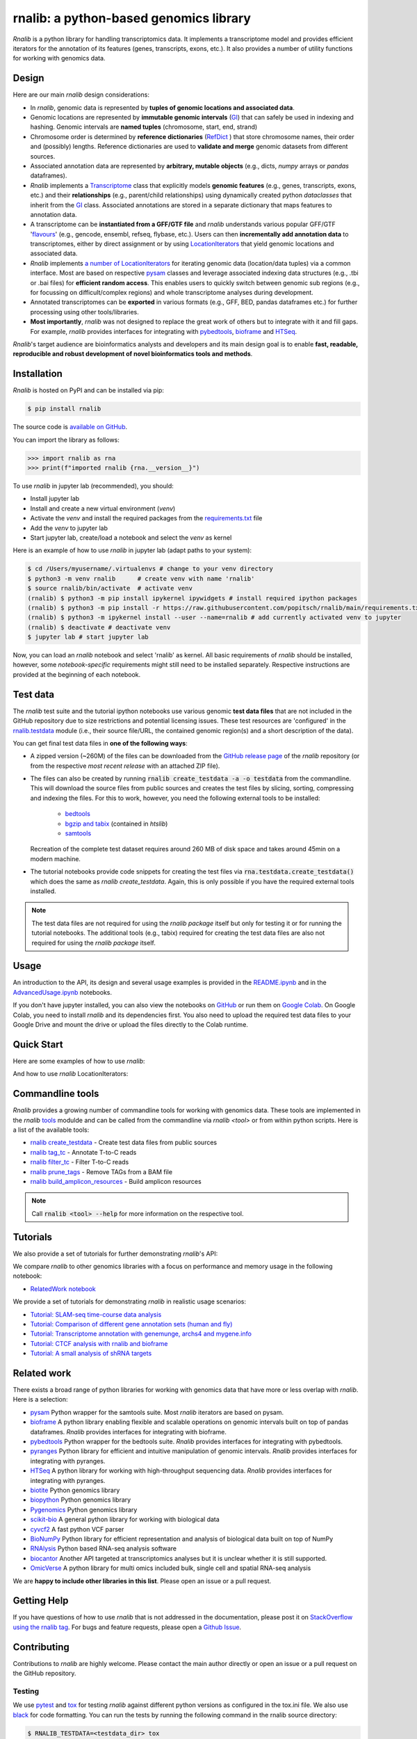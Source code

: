 .. |PyPI status| image:: https://img.shields.io/pypi/status/ansicolortags.svg
   :target: https://pypi.python.org/pypi/ansicolortags/

.. |PyPI version| image:: https://img.shields.io/pypi/v/rnalib.svg
    :target: https://pypi.python.org/pypi/rnalib/

.. |GitHub license| image:: https://img.shields.io/github/license/Naereen/StrapDown.js.svg
   :target: https://github.com/Naereen/StrapDown.js/blob/master/LICENSE

rnalib: a python-based genomics library
=========================================

*Rnalib*  is a python library for handling transcriptomics data. It implements a transcriptome model and provides
efficient iterators for the annotation of its features (genes, transcripts, exons, etc.).
It also provides a number of utility functions for working with genomics data.

Design
------
Here are our main *rnalib* design considerations:

* In *rnalib*, genomic data is represented by **tuples of genomic locations and associated data**.

* Genomic locations are represented by **immutable genomic intervals** (`GI <_api/rnalib.html#rnalib.GI>`_) that
  can safely be used in indexing and hashing. Genomic intervals are **named tuples** (chromosome, start, end,
  strand)

* Chromosome order is determined by **reference dictionaries** (`RefDict <_api/rnalib.html#rnalib.RefDict>`_ )
  that store chromosome names, their order and (possibly) lengths.
  Reference dictionaries are used to **validate and merge** genomic datasets from different sources.

* Associated annotation data are represented by **arbitrary, mutable objects** (e.g., dicts, *numpy* arrays or
  *pandas* dataframes).

* *Rnalib* implements a `Transcriptome <_api/rnalib.html#rnalib.Transcriptome>`_ class that explicitly models **genomic
  features** (e.g., genes, transcripts, exons, etc.) and their **relationships** (e.g., parent/child relationships)
  using dynamically created python *dataclasses* that inherit from the `GI <_api/rnalib.html#rnalib.GI>`_ class.
  Associated annotations are stored in a separate dictionary that maps features to annotation data.

* A transcriptome can be **instantiated from a GFF/GTF file** and *rnalib* understands various popular GFF/GTF
  '`flavours <_api/rnalib.constants.html#rnalib.constants.GFF_FLAVOURS>`_' (e.g., gencode, ensembl, refseq, flybase,
  etc.).
  Users can then **incrementally add annotation data** to transcriptomes, either by direct assignment or by using
  `LocationIterators <_api/rnalib.html#rnalib.LocationIterator>`_ that yield genomic locations and associated data.

* *Rnalib* implements `a number of LocationIterators <_api/rnalib.html#rnalib.it>`_ for iterating genomic data
  (location/data tuples) via a common interface. Most are based on respective
  `pysam <https://pysam.readthedocs.io/en/latest/api.html>`__ classes and leverage associated indexing data structures
  (e.g., .tbi or .bai files) for **efficient random access**.
  This enables users to quickly switch between genomic sub regions (e.g., for focussing on difficult/complex regions)
  and whole transcriptome analyses during development.

* Annotated transcriptomes can be **exported** in various formats (e.g., GFF, BED, pandas dataframes etc.) for further
  processing using other tools/libraries.

* **Most importantly**, *rnalib* was not designed to replace the great work of others but to integrate with it and fill
  gaps. For example, *rnalib* provides interfaces for integrating with `pybedtools <https://daler.github.io/pybedtools/index.html>`__,
  `bioframe <https://bioframe.readthedocs.io/>`__ and `HTSeq <https://htseq.readthedocs.io/>`__.

*Rnalib*'s target audience are bioinformatics analysts and developers and its main design goal is to enable
**fast, readable, reproducible and robust development of novel bioinformatics tools and methods**.

Installation
------------

*Rnalib* is hosted on PyPI and can be installed via pip:

.. code:: bash

   $ pip install rnalib

The source code is `available on GitHub <https://github.com/popitsch/rnalib>`_.

You can import the library as follows:

.. code:: python

   >>> import rnalib as rna
   >>> print(f"imported rnalib {rna.__version__}")

To use *rnalib* in jupyter lab (recommended), you should:

* Install jupyter lab
* Install and create a new virtual environment (*venv*)
* Activate the *venv* and install the required packages from the `requirements.txt <https://raw.githubusercontent.com/popitsch/rnalib/main/requirements.txt>`_ file
* Add the *venv* to jupyter lab
* Start jupyter lab, create/load a notebook and select the *venv* as kernel

Here is an example of how to use *rnalib* in jupyter lab (adapt paths to your system):

.. code:: bash

    $ cd /Users/myusername/.virtualenvs # change to your venv directory
    $ python3 -m venv rnalib      # create venv with name 'rnalib'
    $ source rnalib/bin/activate  # activate venv
    (rnalib) $ python3 -m pip install ipykernel ipywidgets # install required ipython packages
    (rnalib) $ python3 -m pip install -r https://raw.githubusercontent.com/popitsch/rnalib/main/requirements.txt # install required packages
    (rnalib) $ python3 -m ipykernel install --user --name=rnalib # add currently activated venv to jupyter
    (rnalib) $ deactivate # deactivate venv
    $ jupyter lab # start jupyter lab

Now, you can load an *rnalib* notebook and select 'rnalib' as kernel. All basic requirements of *rnalib* should be
installed, however, some *notebook-specific* requirements might still need to be installed separately. Respective
instructions are provided at the beginning of each notebook.


Test data
---------

The *rnalib* test suite and the tutorial ipython notebooks use various genomic **test data files** that are not included
in the GitHub repository due to size restrictions and potential licensing issues.
These test resources are 'configured' in the `rnalib.testdata <https://github.com/popitsch/rnalib/blob/main/rnalib/testdata.py>`__
module (i.e., their source file/URL, the contained genomic region(s) and a short description of the data).

You can get final test data files in **one of the following ways**:

* A zipped version (~260M) of the files can be downloaded from the `GitHub release page <https://github.com/popitsch/rnalib/releases>`__
  of the *rnalib* repository (or from the respective *most recent release* with an attached ZIP file).
* The files can also be created by running :code:`rnalib create_testdata -a -o testdata` from the commandline.
  This will download the source files from public sources and creates the test files by slicing,
  sorting, compressing and indexing the files. For this to work, however, you need the following external tools
  to be installed:

   * `bedtools <https://bedtools.readthedocs.io/en/latest/content/installation.html>`__
   * `bgzip and tabix <https://www.htslib.org/download/>`__ (contained in *htslib*)
   * `samtools <https://www.htslib.org/download/>`__

  Recreation of the complete test dataset requires around 260 MB of disk space and takes around 45min on a modern machine.
* The tutorial notebooks provide code snippets for creating the test files via :code:`rna.testdata.create_testdata()` which
  does the same as `rnalib create_testdata`. Again, this is only possible if you have the required external tools
  installed.


.. note::

   The test data files are not required for using the *rnalib package* itself but only for testing it or
   for running the tutorial notebooks. The additional tools (e.g., tabix) required for creating the test data files are
   also not required for using the *rnalib package* itself.


Usage
-----

An introduction to the API, its design and several usage examples is provided in the
`README.ipynb <https://colab.research.google.com/github/popitsch/rnalib/blob/main/notebooks/README.ipynb>`_ and
in the `AdvancedUsage.ipynb <https://colab.research.google.com/github/popitsch/rnalib/blob/main/notebooks/AdvancedUsage.ipynb>`_
notebooks.

If you don't have jupyter installed, you can also view the notebooks on `GitHub <https://github.com/popitsch/rnalib/tree/main/notebooks>`_
or run them on `Google Colab <https://colab.research.google.com/>`_. On Google Colab, you need to install *rnalib* and
its dependencies first. You also need to upload the required test data files to your Google Drive and mount the drive or
upload the files directly to the Colab runtime.


Quick Start
-----------
Here are some examples of how to use *rnalib*:

.. image:: https://github.com/popitsch/rnalib/raw/main/docs/_static/screencasts/introduction.gif
   :alt: Introduction to rnalib
   :align: center

And how to use *rnalib* LocationIterators:

.. image:: https://github.com/popitsch/rnalib/raw/main/docs/_static/screencasts/iterator_demo.gif
   :alt: Introduction to rnalib LocationIterators
   :align: center

Commandline tools
-----------------
*Rnalib* provides a growing number of commandline tools for working with genomics data. These tools are implemented
in the *rnalib* `tools <https://rnalib.readthedocs.io/en/latest/_api/rnalib.tools.html>`_ modulde and can be called from
the commandline via `rnalib <tool>` or from within python scripts. Here is a list of the available tools:

* `rnalib create_testdata <https://rnalib.readthedocs.io/en/latest/_api/rnalib.testdata.html#rnalib.testdata.create_testdata>`_ - Create test data files from public sources
* `rnalib tag_tc <https://rnalib.readthedocs.io/en/latest/_api/rnalib.tools.html#rnalib.tools.tag_tc>`_ - Annotate T-to-C reads
* `rnalib filter_tc <https://rnalib.readthedocs.io/en/latest/_api/rnalib.tools.html#rnalib.tools.filter_tc>`_ - Filter T-to-C reads
* `rnalib prune_tags <https://rnalib.readthedocs.io/en/latest/_api/rnalib.tools.html#rnalib.tools.prune_tags>`_ - Remove TAGs from a BAM file
* `rnalib build_amplicon_resources <https://rnalib.readthedocs.io/en/latest/_api/rnalib.tools.html#rnalib.tools.build_amplicon_resources>`_ - Build amplicon resources


.. note::

   Call :code:`rnalib <tool> --help` for more information on the respective tool.


Tutorials
---------

We also provide a set of tutorials for further demonstrating *rnalib*'s API:

We compare *rnalib* to other genomics libraries with a focus on performance and memory usage in the following notebook:

* `RelatedWork notebook <https://colab.research.google.com/github/popitsch/rnalib/blob/main/notebooks/RelatedWork_performance.ipynb>`_

We provide a set of tutorials for demonstrating *rnalib* in realistic usage scenarios:

* `Tutorial: SLAM-seq time-course data analysis <https://colab.research.google.com/github/popitsch/rnalib/blob/main/notebooks/Tutorial_SLAM-seq.ipynb>`_
* `Tutorial: Comparison of different gene annotation sets (human and fly) <https://colab.research.google.com/github/popitsch/rnalib/blob/main/notebooks/Tutorial_compare_annotation_sets.ipynb>`_
* `Tutorial: Transcriptome annotation with genemunge, archs4 and mygene.info <https://colab.research.google.com/github/popitsch/rnalib/blob/main/notebooks/Tutorial_transcriptome_annotation.ipynb>`_
* `Tutorial: CTCF analysis with rnalib and bioframe <https://colab.research.google.com/github/popitsch/rnalib/blob/main/notebooks/Tutorial_CTCF_analysis.ipynb>`_
* `Tutorial: A small analysis of shRNA targets <https://colab.research.google.com/github/popitsch/rnalib/blob/main/notebooks/Tutorial_shRNA_analysis.ipynb>`_

Related work
------------
There exists a broad range of python libraries for working with genomics data that have more or less overlap with
*rnalib*. Here is a selection:

* `pysam <https://pysam.readthedocs.io/en/latest/api.html>`__ Python wrapper for the samtools suite. Most *rnalib*
  iterators are based on pysam.
* `bioframe <https://bioframe.readthedocs.io/>`__ A python library
  enabling flexible and scalable operations on genomic intervals built
  on top of pandas dataframes. *Rnalib* provides interfaces for integrating with bioframe.
* `pybedtools <https://daler.github.io/pybedtools/index.html>`__ Python wrapper for the bedtools suite.
  *Rnalib* provides interfaces for integrating with pybedtools.
* `pyranges <https://pyranges.readthedocs.io/>`__ Python library for efficient and intuitive manipulation of
  genomic intervals. *Rnalib* provides interfaces for integrating with pyranges.
* `HTSeq <https://htseq.readthedocs.io/en/release_0.11.1/>`__ A python library for working with high-throughput
  sequencing data. *Rnalib* provides interfaces for integrating with pyranges.
* `biotite <https://www.biotite-python.org/>`__ Python genomics library
* `biopython <https://biopython.org/>`__ Python genomics library
* `Pygenomics <https://gitlab.com/gtamazian/pygenomics>`__ Python genomics library
* `scikit-bio <https://github.com/biocore/scikit-bio>`__ A general python library for working with biological data
* `cyvcf2 <https://brentp.github.io/cyvcf2/>`__ A fast python VCF parser
* `BioNumPy <https://bionumpy.github.io/bionumpy/>`__ Python library for efficient representation and analysis of
  biological data built on top of NumPy
* `RNAlysis <https://guyteichman.github.io/RNAlysis/build/index.html>`__ Python based RNA-seq analysis software
* `biocantor <https://biocantor.readthedocs.io/en/latest/>`__ Another API targeted at transcriptomics analyses but it
  is unclear whether it is still supported.
* `OmicVerse <https://github.com/Starlitnightly/omicverse>`__ A python library for multi omics included bulk, single cell and spatial RNA-seq analysis

We are **happy to include other libraries in this list**. Please open an issue or a pull request.


Getting Help
------------

If you have questions of how to use *rnalib* that is not addressed in the documentation,
please post it on `StackOverflow using the rnalib tag <https://stackoverflow.com/questions/tagged/rnalib>`__.
For bugs and feature requests, please open a `Github Issue <https://github.com/popitsch/rnalib/issues>`__.



Contributing
------------

Contributions to *rnalib* are highly welcome. Please contact the main author directly or open an issue or a pull request
on the GitHub repository.

Testing
"""""""

.. |Pytest| image:: https://img.shields.io/badge/logo-pytest-blue?logo=pytest&labelColor=5c5c5c&label=%20
   :target: https://github.com/pytest-dev/pytest

.. |Tox| image:: https://img.shields.io/badge/logo-tox-blue?logo=tox&labelColor=5c5c5c&label=testing
   :target: https://tox.wiki/

We use `pytest <https://docs.pytest.org/en/stable/>`__ and `tox <https://tox.wiki/>`__ for testing *rnalib* against
different python versions as configured in the tox.ini file. We also use `black <https://black.readthedocs.io/>`__
for code formatting.
You can run the tests by running the following command in the rnalib source directory:

.. code:: bash

   $ RNALIB_TESTDATA=<testdata_dir> tox

To run a specific tests with a specific python version, you can use the following command:

.. code:: bash

    $ RNALIB_TESTDATA=<testdata_dir> tox -epy312 -- tests/test_gi.py::test_loc_simple

To skip missing interpreters, you can use the ``--skip-missing-interpreters`` switch.


Documentation
"""""""""""""

We use sphinx to generate the documentation. The documentation can be built by running the `build_docs.sh` script in
the `docs/` directory. The documentation of official releases is hosted on
`ReadTheDocs <https://rnalib.readthedocs.io/en/latest/>`_. and is built automatically via an
`AutomationRule <https://docs.readthedocs.io/en/stable/automation-rules.html>`_.


Screencasts
"""""""""""

We use `terminalizer <https://www.terminalizer.com/>`__ to create animated GIF screencasts that demonstrate *rnalib*'s
API. All required resources can be found in the ``docs/_static/screencasts`` directory. The screencasts are created by
running ``record_screencasts.sh``. This script uses the *execute_screencast()* method (implemented in `utils.py`) that
simulates user interactions with the *rnalib* API. Note that the current version requires multi-line commands to start
with an indentation beyond the first line, see the existing examples. Note, that all python files in the screencasts
directory are excluded from reformatting with black (see tox.ini)


